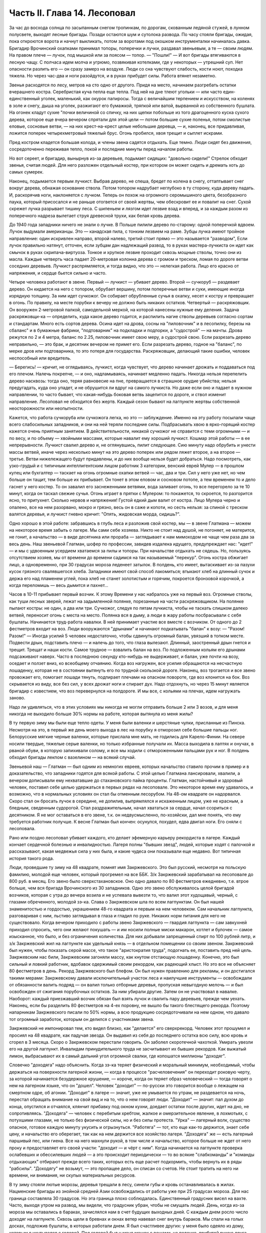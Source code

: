 Часть II. Глава 14. Лесоповал
=============================


За час до восхода солнца по засыпанным снегом тропинкам, по дорогам,
скованным ледяной стужей, в лунном полусвете, выходят лесные бригады.
Позади остаются шум и сутолока развода. По часу стояли бригады,
ожидая, пока откроются ворота и начнут выкликать, потом за воротами
под окошком инструменталки начиналась давка. Бригадир Врочинский
охапками принимал топоры, поперечки и лучки, раздавал звеньевым, а те —
своим людям. На правом плече — лучок, под мышкой или за поясом —
топор. — "Пошли!" — И вот бригады втягиваются в лесную чащу. С полчаса
идем молча и угрюмо, позвякивая котелками, где у некоторых — утрешний
суп. Нет опасности разлить его — он сразу замерз на воздухе. Люди со
сна чувствуют слабость, кости ноют, походка тяжела. Но через час-два и
ноги разойдутся, и в руках прибудет силы. Работа втянет незаметно.

Звенья расходятся по лесу, метров на сто одно от другого. Придя на
место, начинаем разгребать остатки вчерашнего костра. Серебристая
куча пепла еще тепла. Под ней на дне тлеют угольки — или часто
един-единственный уголек, маленький, как окурок папиросы. Тогда с
величайшим терпением и искусством, на коленях в золе и снегу, дыша на
уголек, разжигают его бумажкой, тряпкой или ватой, вырванной из
собственного бушлата. На огонек кладут сухие "почки величиной со
спичку, на них щепки побольше из того драгоценного куска сухого
дерева, которое еще вчера вечером спрятали для этой цели — потом
большие сухие поленья, потом смолистые еловые, сосновые ветви, — на
них крест-на-крест целые небольшие деревца, — и, наконец, все
придавливая, ложится поперек четырехметровый тяжелый брус. Огонь
пробился, хвоя трещит и сыплет искрами.

Пред костром кладется большая колода, и члены звена садятся отдыхать.
Еще темно. Люди сидят без движения, сосредоточенно переживая тепло,
покой и последние минуты перед началом работы.

Но вот сереет, и бригадир, вынырнув из-за деревьев, подымает сидящих:
"довольно сидели!" Стрелок обходит звенья, считая людей. Для него
разложен отдельный костер, при котором он может сидеть и дремать хоть
до самых сумерек.

Наконец, подымается первым лучкист. Выбрав дерево, не спеша, бредет по
колена в снегу, оттаптывает снег вокруг дерева, обнажая основание
ствола. Потом топором надрубает неглубоко в ту сторону, куда дереву
падать. И, раскорячив ноги, наклоняется с лучком. Теперь он похож на
огромного серомышиного цвета, безобразного паука, который
присосался и не раньше отогвется от своей жертвы, чем обескровит ее и
повалит на снег. Сухой скрежет лучка разрывает тишину леса. С
шипеньем и лязгом идет лезвие взад и вперед, и за каждым разом из
поперечного надреза вылетает струя древесной трухи, как белая кровь
дерева.

До 1940 года западники ничего не знали о лучке. В Польше пилили дерево
по-старому: одной поперечкой вдвоем. Лучок выдумали американцы. Это —
канадская пила, с тонким лезвием на раме. Зубцы лучка имеют тройное
направление: один искривлен направо, второй налево, третий стоит
прямо — это называется "разводом", Если лучок правильно натянут,
отточен, если зубцам дан надлежащий развод, то в руках
мастера-лучкиста он идет как смычок в руках скрипача-виртуоза. Тонкое
и хрупкое лезвие проходит сквозь мощные стволы, точно они из масла.
Каждые четверть часа падает 20-метровая колонна дерева с громом и
треском, ломая по дороге ветви соседних деревьев. Лучкист
распрямляется, и тогда видно, что это — нелегкая работа. Лицо его
красно от напряжения, и сердце бьется сильно и часто.

Четыре человека работают в звене. Первый — лучкист — убивает дерево.
Второй — сучкоруб — раздевает дерево. Он кидается на него с топором,
обрубает вершину, потом поперечные ветви и суки, имеющие иногда
изрядную толщину. За ним идет сучкожог. Он собирает обрубленные сучья
в охапку, несет к костру и превращает в огонь. По правилу, на месте
порубки к вечеру не должно быть никаких остатков. Четвертый —
раскряжовщик. Он вооружен 2-метровой палкой, самодельной меркой, на
которой нанесены нужные ему деления. Задача раскряжовщи-ка —
определить, куда какое дерево годится, и распилить нагие стволы
деревьев согласно сортам и стандартам. Много есть сортов дерева.
Осина идет на дрова, сосны на "пиловочник" и в лесопилку, березы на
сбаланс" и в бумажные фабрики, "подтоварник" на подкладки и подпорки, а
"судострой" — на мачты. Дрова режутся по 2 и 4 метра, баланс по 2.25,
пиловочник имеет свою меру, а судострой свою. Если разрезать дерево
неправильно, — это брак, и десятник вечером не примет его. Если
разрезать дерево, годное на "баланс", по мерке дров или подтоварника,
то это потеря для государства. Раскряжовщик, делающий такие ошибки,
человек неспособный или вредитель.

— Берегись! — кричит, не оглядываясь, лучкист, когда чувствует, что
дерево начинает дрожать и поддаваться под его плечом. Налечь
покрепче, — и оно, надламываясь, начинает медленно падать. Никогда
нельзя перепелить дерево насквозь: тогда оно, теряя равновесие на
пне, превращается в страшное орудие убийства; нельзя предугадать,
куда оно упадет, и не обрушится ли вдруг на самого лучкиста. Но даже
если оно и падает в нужном направлении, то часто бывает, что
какая-нибудь боковая ветвь зацепится по дороге, и ствол изменит
направление. Лесоповал не обходится без жертв. Каждый сезон бывают на
лагпункте жертвы собственной неосторожности или неопытности.

Кажется, что работа сучкоруба или сучкожога легка, но это —
заблуждение. Именно на эту работу посылали чаще всего слабосильных
западников, и они на ней теряли последние силы. Подбрасывать хвою в
ярко-горящий костер кажется очень приятным занятием. В
действительности, никакой сучкожог не справится с теми огромными — и
по весу, и по объему — хвойными массами, которые навалит ему хороший
лучкист. Кошмар этой работы — в ее непрерывности. Лучкист свалил
дерево и, не оглянувшись, пилит следующее. Сию минуту надо обрубить и
унести массы ветвей, иначе через несколько минут на это дерево
поперек или рядом ляжет второе, а на второе — третье. Ветви
нижележащего будут придавлены, и до них вообще нельзя будет
добраться. Надо посмотреть, как узко-грудый и с типичным
интеллигентским лицом работник 3 категории, венский еврей Мулер — в
прошлом купец или бухгалтер — таскает на огонь огромные охапки
ветвей — час, два и три. Сил у него уже нет, но чем больше он тащит, тем
больше их прибывает. Он тонет в этом еловом и сосновом потопе, а тем
временем то и дело гаснет у него костер. То он завалил его
заснеженными ветвями, вода заливает огонь, то все перегорело за те 10
минут, когда он таскал свежие сучья. Огонь играет в прятки с Мулером:
то покажется, то скроется, то разгорится ясно, то притухнет. Сколько
нервов и напряжения! Густой едкий дым валит от костра. Лицо Мулера
черно и опалено, все на нем разорвано, мокро и грязно, весь он в саже и
копоти, но сесть нельзя: за спиной с треском валятся деревья, и
лучкист гневно кричит: "Опять, жидовская морда, сидишь?".

Одно хорошо в этой работе: забравшись в глубь леса и разложив свой
костер, мы — в звене Глатмана — можем на некоторое время забыть о
лагере. Мы сами себе хозяева. Никто не стоит над душой, не погоняет, не
матерится, не гонит, а начальство — в виде десятника или прораба —
заглядывает к нам мимоходом не чаще чем раза два за весь день. Наш
звеньевой Глатман, шофер по профессии, завидев издалека идущего,
предупреждает нас: "идет!" — и мы с удвоенным усердием хватаемся за
пилы и топоры. При начальстве отдыхать не сядешь. Но, пользуясь
отсутствием хозяев, мы от времени до времени садимся на так
называемый "перекур". Огонь костра обжигает лицо, а одновременно, при
30 градусах мороза леденеет затылок. В полдень, кто имеет, вытаскивает
из-за пазухи кусок грязного свалявшегося хлеба. Западники имеют свой
способ лакомиться; втыкают хлеб на длинный сучок и держа его над
пламенем углей, пока хлеб не станет золотистым и горячим, покроется
бронзовой корочкой, а когда переломишь — весь дымится и пахнет...

Часов в 10-11 прибывает первый возчик. К этому Времени у нас набралось
уже на первый воз. Огромные стволы, как туши лесных зверей, лежат на
задымленной полянке, порезанные на части раскряжовщиком. На полянке
пылают костры: не один, а два или три. Сучкожог, следуя по пятам
лучкиста, чтобы не таскать слишком далеко ветвей, переносит огонь с
места на место. Полянка вся в дыму, а люди в жару работы посбрасывали с
себя бушлаты. Начинается труд-работа навалки. В ней принимает участие
все вместе с возчиком. От одного до 2 фестметров входит на воз. Люди
вооружаются "дрынами" и начинают подкатывать "балан" к возу: — "Разом!
Разом!" — Иногда усилий 5 человек недостаточно, чтобы сдвинуть
огромный балан, увязший в топком месте. Подвести дрын, подставить
плечо — и налечь до того, что глаза вылезают. Длинный, заостренный
дрын гнется и трещит. Трещат и наши кости. Самое трудное — взвалить
балан на воз. По подложенным кольям его дрынами подсаживают наверх.
Часто в последнюю секунду кто-нибудь не выдерживает, и балан, уже
почти на возу, оседает и ползет вниз, ко всеобщему отчаянию. Когда воз
нагружен, все усилия обращаются на несчастную лошаденку, которая не в
состоянии вытянуть его по трудной скользкой дороге. Наконец, воз
трогается и все звено провожает его, помогает лошади тянуть,
подпирает плечами на опасном повороте, где воз клонится на бок. Воз
скрывается из виду, все без сил, у всех дрожат ноги и спирает дух. Надо
отдохнуть, но через 15 минут является бригадир с известием, что воз
перевернулся на полдороге. И мы все, с кольями на плечах, идем
нагружать заново.

Надо ли удивляться, что в этих условиях мы никогда не могли отправить
больше 2 или 3 возов, и для меня никогда не выходило больше 30% нормы на
работе, которая вытянула из меня жилы?

В ту первую зиму мы были еще тепло одеты. У меня были валенки и
шерстяные чулки, присланные из Пинска. Несмотря на это, в первый же
день моего выхода в лес на порубку я отморозил себе большие пальцы
ног. Белорусские мягкие черные валенки, которые прислала мне мать, не
годились для Карело-Финии. На севере носили твердые, тяжелые серые
валенки, но только избранные получали их. Масса выходила в лаптях и
онучах, в рваной обуви, в которую запихивали солому, и все мы ходили с
отмороженными пальцами рук и ног. В полдень обходил бригады лекпом с
вазелином — на всякий случай.

Звеньевой наш — Глатман — был одним из немногих евреев, которых
начальство ставило прочим в пример и в доказательство, что западники
годятся для всякой работы. С этой целью Глатмана лансировали,
хвалили, а вечером дописывали ему нехватавшие до стахановского пайка
проценты. Глатман, настойчивый и здоровый человек, поставил себе
целью удержаться в первых рядах на лесоповале. Это некоторое время
ему удавалось, и возможно, что в нормальных условиях он стал бы
отменным лесорубом. На 48-ом квадрате он надорвался. Скоро стал он
бросать лучок в середине, не допилив, выпрямлялся и искаженным лицом,
уже не красным, а бледным, сведенным судорогой. Стал раздражительным,
начал хвататься за сердце, начал ссориться с десятником. Я не мог
оставаться в его звене, т.к. он недвусмысленно, по-хозяйски, дал мне
понять, что ему требуется работник получше. К весне Глатман был
кончен: осунулся, похудел, едва двигал ноги. Его сняли с лесоповала.

Рано или поздно лесоповал убивает каждого, кто делает эфемерную
карьеру рекордиста в лагере. Каждый кончает сердечной болезнью и
инвалидностью. Лагеря полны "бывших звезд", людей, которые ходят с
палочкой и рассказывают, какая медвежья сила у них была, и какие
чудеса они показывали еще недавно. Вот типичная история такого рода.

Люди, проведшие ту зиму на 48 квадрате, помнят имя Закржевского. Это
был русский, несмотря на польскую фамилию, молодой еще человек,
который прогремел на все ББК. 3/к Закржевский зарабатывал на
лесоповале до 800 руб. в месяц. Его звено было сверхстахановское. Оно
одно давало по 80 фестметров ежедневно, т.е. втрое больше, чем вся
бригада Врочинского из 30 западников. Одно это звено обслуживалось
целой бригадой возчиков, которая с утра до вечера возила и не
успевала вывезти то, что валил этот худощавый, черный, с глазами
обреченного, молодой зэ-ка. Слава о Закржевском шла по всем
лагпунктам. Он был нашей знаменитостью и гордостью, украшением 48-го
квадрата и первым на нем человеком. Сам начальник лагпункта,
разговаривая с ним, льстиво заглядывал в глаза и гладил по руке.
Никаких норм питания для него не существовало. Когда вечером
приходило с работы звено Закржевского — гвардия лагпункта — сам
завкухней приходил спросить, чего они желают покушать — и им носили
полные миски макарон, котлет и булочек — самое изысканное, что было, и
без ограничения количества. Для них добывали запрещенный спирт по 100
рублей литр, и з/к Закржевский жил на лагпункте как удельный князь — в
отдельном помещении со своим звеном. Закржевский был нужен, чтобы
показать серой массе, что такое "аристократия труда", подогнать ее,
поставить пред ней цель. Закржевским нас били, Закржевским загоняли
массу, как кнутом отстающую лошаденку. Конечно, это был сильный и
ловкий работник, вдобавок одержимый своим рекордом, как радеющий
хлыст. Но это все не объясняет 80 фестметров в день. Рекорд
Закржевского был блефом. Он был нужен правлению для рекламы, и он
достигался такими мерами: Закржевскому давали исключительный
участок леса и наилучшие инструменты — освобождали от обязанности
валить подряд — он валил только отборные деревья, пропуская
невыгодную мелочь — и был освобожден от сжигания порубочных
остатков. За ним убирали другие. Затем он не участвовал в навалке.
Наоборот: каждый приезжавший возчик обязан был взять лучок и свалить
пару деревьев, прежде чем уехать. Наконец, если бы разделить 80
фестметров на 4-ех поровну, не вышло бы такого блестящего рекорда.
Поэтому напарникам Закржевского писали по 50% нормы, а всю продукцию
сосредоточивали на нем одном, что давало тот огромный заработок,
которым он делился с участниками звена.

Закржевский не импонировал тем, кто видел близко, как "делается" его
сверхрекорд. Человек этот прошумел и просиял на 48 квадрате, как
падучая звезда. Он выдавил из себя до последнего остатка всю силу, всю
кровь и сгорел в 3 месяца. Скоро о Закржевском перестали говорить. Он
заболел скоротечной чахоткой. Умирать увезли его на другой лагпункт.
Инвалидам принудительного труда не засчитывают их бывших рекордов.
Как выжатый лимон, выбрасывают их в самый дальний угол огромной
свалки, где копошатся миллионы "доходяг".

Словечко "доходяга" надо объяснить. Когда зэ-ка теряет физический и
моральный минимум, необходимый, чтобы держаться на поверхности
лагерной жизни, — когда в процессе "расчеловечения" он переходит
роковую черту, за которой начинается безудержное крушение, — короче,
когда он теряет образ человеческий — тогда говорят о нем на лагерном
языке, что он "дошел". Человек "доходит" — по-русски это говорится
вообще о лежащем на смертном одре, об агонии. "Доходит" в лагере —
значит, уже не умывается по утрам, не раздевается на ночь, перестал
обращать внимание на свой вид и на то, что о нем говорят люди.
"Доходит" — значит: пал духом до конца, опустился и отчаялся, клянчит
прибавку под окном кухни, доедает остатки после других, идет на дно, не
сопротивляясь. "Доходяга" — человек с перебитым хребтом, жалкое и
омерзительное явление, в лохмотьях, с потухшими глазами, не только
без физической силы, но и без силы протеста. "Урка" — лагерный волк,
существо опасное, готовое каждую минуту укусить и огрызнуться.
"Работяга" — тот, кто еще как-то держится, знает себе цену, и
начальство его оберегает, так как на нем держится все хозяйство
лагеря. "Доходяга" же — есть лагерный паршивый пес, или гиена. Все на
него махнули рукой, в том числе и начальство, которое больше не ждет
от него проку и предоставляет его своей участи: "доходит — и чёрт с
ним". Когда начинается на лагпункте проверка ослабевших и
обессилевших людей — а это происходит периодически — то во всякие
"слабкоманды" и "команды отдыхающих" отбирают прежде всего таких,
которых есть еще расчет подкормить, чтобы вернуть их в ряды "рабсилы".
"Доходягу" не возьмут, — это пропащее дело, он списан со счетов. Не
стоит тратить на него ни времени, ни внимания, ни скупых материальных
ресурсов.

В ту зиму стояли лютые морозы, деревья трещали в лесу, синели губы и
кровь останавливалась в жилах. Нацменские бригады из знойной средней
Азии освобождались от работы уже при 25 градусах мороза. Для нас граница
составляла 30 градусов. Но эта граница плохо соблюдалась. Единственный
градусник висел на вахте. Часто, выходя утром на развод, мы видели, что
градусник убран, чтобы не смущать людей. День, когда из-за мороза мы
оставались в бараках, зачислялся нам в счет будущих выходных дней. С
каждым днем росло число доходяг на лагпункте. Сквозь щели в бревнах и
окнах ветер навевал снег внутрь бараков. Мы спали на голых досках,
подложив бушлаты, в которых работали днем. Я был счастливее других: у
меня было одеяло из дому, которым я укутывался с головой. Под головой
был у меня мешок с вещами, на полочке, прибитой рукою друга, Арие
Бараба — железный ржавый котелок и синяя кружка. Просыпаясь утром, я
видел голову спящего соседа в снегу: снег засыпал нару и был на
ушастой шапке, в которой он спал. На лагпункте было 350 доходяг.
Эксперимент с западниками кончался: половина свалилась с ног.

Из Медвежегорска ударили тревогу. Чтобы поставить на ноги людей,
выписали им на 2 недели "слабкоманду". Освободили от выполнения нормы
и дали стахановское питание. Тогда люди совсем перестали работать.
Установили 30% выполнения нормы, как условие зачисления в слабосилку.
Это значит, что премировали стахановским питанием тех, кто еще был в
состоянии работать, а другим предоставили доходить. Мы скатывались
все ниже, но держались за жизнь цепко: приходили посылки, были еще
кое-какие вещи, казенный паек не был для нас единственным якорем
жизни. На соседнем пункте покончил самоубийством бывший директор
банка, у нас был случай помешательства, но это были единичные случаи.
Зато участились больничные смерти. Болезнью, от которой чаще всего
умирали западники, было воспаление легких: результат тяжкой работы
зимой в лесу плохо одетых и ослабленных людей.

Одним из первых умер на 48 квадрате молоденький "лучкист" Тимберг. При
жизни он все ждал писем от сестры и огорчался, что его забыли и не
пишут. Он так и не дождался, но после его смерти вдруг стали приходить
частые письма. Только уж некому было их читать и отвечать на них.

Первым симптомом истощения является ослабление мочевого пузыря. Это
грозная беда, когда люди должны подыматься ночью по 5-6 раз. Надо
представить себе верхние нары, на которые взобраться и с которых
спуститься можно только по приступочке с большим усилием, зловонную
коптилку на столе, — худые ноги полускелета, которые болтаются в
дрожащем свете коптилки, нащупывая край нижней нары и пол, человека в
кальсонах, закутанного в одеяло или бушлат, бредущего к выходу на
30-градусный мороз. Днем "оправляться" при бараке — грозит карцером, но
ночью никто не идет дальше шага от двери. Потом, с острого
пронзительного холода — прямо к печке. Ночью в бараке печь облеплена
худыми фигурами в одеялах, которые стоят неподвижно, облапив печку,
прижавшись всем телом, прислонив лоб к горячей стенке. Есть доходяги,
которые так стоят часами, пока их не прогонят. Люди, которым каждый
час приходится прерывать сон и бежать на двор — не могут выспаться и
не отдыхают за ночь. Не мудрено, если днем они засыпают во время
работы.

На производстве появились первые случаи самоувечья. Кто-то из
западников рубанул себя топором по руке, отрубил два пальца. Люди,
которые отмораживали пальцы, не были уверены, что их освободят от
работы. Не посчастливилось и человеку без пальцев: власти деловито
проверили, как это случилось — и неудачника, который предпочел
увечье лесной каторге, отдали под суд по обвинению в умышленном
самовредительстве. Его увезли от нас.

Западники держались, как могли. Случались фантастические вещи в
онежских лесах. Однажды, сев в кружок вокруг костра, стрелявшего
красно-золотистыми искрами во все стороны, бригада горе-лесорубов
заспорила, что такое "теория относительности", и может ли обнять ее
обыкновенный человеческий разум. Был полдень, время перекура. И я
отважно вызвался — ясно и для каждого понятно изложить, что сделал
Эйнштейн. Это была аудитория социально-опасных евреев, они сидели,
сунув ноги в резиновых "ЧТЗ" прямо в огонь, резина смердела,
бушлаты горели, и, раскрыв рты, они слушали в занесенном снегом лесу,
под охраной стрелка с ружьем, рассказ о Птоломее, Ньютоне и опыте
Майкельсона, преступную повесть, недозволенную воспитателем КВЧ и
непредусмотренную "разнарядкой".

А бушлаты горели. — От времени до времени кто-нибудь нюхал воздух и
говорил соседу: — Приятель, вы горите. — Где? — спрашивал сосед и
начинал вертеться во все стороны, пока находил место, куда попала
искра. Каждый из нас, начиная от ватных чулок и ватных брюк до бушлата
и шапки, был одет в вату, носил на себе целое ватное одеяло. В дыму и
пламени костра уберечься было невозможно. Искра, попадая в бушлат,
сразу прожигала его худую бумажную ткань, и вата изнутри незаметно
начинала тлеть, куриться, разгораться. Минут через 5-10 из дырки
начинал валить дымок. зэ-ка, своевременно заметив, набирал горсть
снегу и набивал дырку, затирая искру. Если это не помогало, надо было
сбросить бушлат и ткнуть его горящим местом в сугроб. Трудно потушить
тлеющую вату. Иногда кажется, что пожар потушен, но где-то осталось
раскаленное волокно, и через полчаса из той же дыры опять валит дымок.
Или на работе человек вдруг почувствует, что ему в одном месте горячо
— жжет: это значит, что бушлат прожгло насквозь, и огонь добрался до
голого тела. Надо действовать радикально и решительно — вырвать не
только красновато-тлеющее место, но и всю вату, не жалея, вокруг него.
Лесоруба легко узнать по сквозным зияющим дырам его одежды, из
которых торчат во все стороны клочья обгорелой коричневой ваты.

Мне, как профессиональному сучкожогу и близорукому человеку, часто
приходилось вести героические поединки с горящим бушлатом, который
ни за что не хотел потухнуть. Я его тушил на спине, а он загорался в
рукавах. Я тушил рукава, а он принимался дымить со спины. Кончалось
тем, что я вырывал из него чуть не всю начинку и закапывал в снег. До
сих пор стоит в моих ноздрях запах мерзлой и горелой, закопченной и
прогнившей ваты. Долго сушил я мокрый бушлат перед огнем, — а когда,
наконец, одевал то, что от него осталось, то через полчаса, как ни в чем
ни бывало, снова шел из него удушливый и прогорклый дымок.

Так как бушлат и ватные брюки выдаются заключенному раз в год, то
можно представить себе, как живописно все мы выглядели через
короткое время.

Царственно-прекрасны вековые надонежские леса. Зимой это царство
белого блеска, радужных, опаловых переливов, Ниагара снегов и таких
янтарных, розовых и темно-лазурных акварельных сияний в высоте, точно
итальянское небо раскрылось над Карелией. Глубина леса
безветренно-невозмутима, огни костров прямо подымаются к небу.
Природа прекрасна и девственно-чиста, пока нет людей. Люди в этом
лесу, и все, что они устроили — так чудовищно безобразно, так нелепо
страшно, что кажется кошмарным сном. Кто выдумал всю эту муку, кому
понадобились рабы, конвоиры, карцеры, грязь, голод и пытка?

Вот идут по лесной дороге зэ-ка из дорожной бригады. Сегодня и я с
ними. Дорожники в движении весь день — от темноты до темноты.
Проходят 15-20 километров, осматривая дороги, поправляя выбоины,
закладывая бревна в ямы — выравнивая дорогу саням. Тяжело весь день
без костра на морозе. Но зато — как хорошо идти одному с кучкой
товарищей через лес, забыв о том, что сзади и спереди. Вот на повороте
"карельская спичка": это дерево, дуплистое, трухлявое, разбитое бурей,
которое само собой затлелось и дымится — где-то в глубине дупла рдеет
огонек — не день и не два. Возчик, проезжая мимо, останавливает сани и
идет закурить. Второй раз он закурит, когда поедет обратно. На
километры кругом — ни у кого нет спичек и огня, и только немногие
старые лагерники имеют огниво и кресало, а вместо старозаветного
трута — ватный фитилек в металлической оболочке.

Группа дорожников с топорами и лопатами идет в лес. Сворачивать им
нельзя, а в конце пути ждет стрелок-конвойный. Мимо едет возчик с
драгоценным грузом: это — "авио-береза", самое дорогое, что есть в
местных лесах. Знаменитой "карельской березы", что идет на дорогую
мебель, как раз нет в лесах под Пяльмой — она где-то южнее.
"Авио-березой" называется безупречно прямой и гладкий, без сучка и
задоринки, без сучков и дефектов, неповрежденный ствол, который идет
на выработку пластинок для пропеллеров самолетов. Найти такой ствол —
один из тысячи — это счастье для лесоруба, т.к. норма тут ниже
кубометра: нашел одно-два дерева, и норма перевыполнена. На
"авио-березу", как на редкого зверя, выходят в лес охотники: весь день
они бродят в глубоком no-пояс снегу, осматривая дебри в поисках
чудесного дерева, а за ними вязнет в снегу, проклиная судьбу, стрелок
из ВОХР. — Когда западники натыкаются на что-то, что им кажется
похожим на авио-березу, начинается волнение: призывают десятника,
совещаются, долго осматривают. Если в самом деле авио-береза, мрачный
взгляд Глатмана смягчается; на его темнобровом еще красивом
исхудалом лице выражается удовлетворение. Сегодня удача, сегодня
всем "стахановский", будет и хлеб, и каша, и "запеканка"! — Но чаще
десятник, зорко оглянув круглую беломраморную колонну дерева,
указывает пальцем на еле заметное порочное место — и все тогда
разочарованы и обмануты.

Дорожники идут от бригады к бригаде. Вот снова место работы. Над лесом
тучей висит дикая матерщина, не та наивная дореволюционная, а новая, в
которой своеобразно переломилась сексуальная осведомленность
деревни, с неслыханными вариациями, где вместо чорта, бесповоротно
вытесненного из коммунистического лексикона, фигурирует во всех
словосочетаниях некое более наглядное и отнюдь не клерикальное
орудие производства. С грохотом валятся деревья, кричат навальщики,
стучат топоры. Стон стоит над лесом, который превращен не только в
геенну человека, но и в место мучения животных. Лагерные лошади, как
люди, получают по норме и вечно голодны. Беспощадно бьют их дрынами по
бокам, по крупу, по голове, и матерятся, точно это люди. Лошади
страдают от жажды. Лагерные лошади со сквозными ребрами пьют грязную
воду из луж, чего нормально лошадь не делает никогда. — Промчались
последние сани с дико-голосящим возчиком, — и на поляне открывается
картина сбора бригады, кончающей день работы.

Сумерки. Звенья сходятся в одно место, где работало центральное,
особенно важное, звено. Там уже сидит, покуривая, лесной мастер,
хлопочет бригадир, скликая людей, но стрелок еще не позволяет
выходить на дорогу: еще рано. Где работали звенья, догорают
оставленные костры. Заливают огонь, но стараются сохранить угли под
золой, чтоб не потухли до завтра. Иначе придется с утра посылать в
соседнее звено за головней, выпрашивать, бежать с головней через лес,
помахивая, чтобы не потухла. Перед уходом еще быстро пилят дерево в
каждом звене — отобранное сухое бревно — в барак для дневального.
Каждый несет с собой чурку. На полянке, где собралась бригада, пылает
во мраке особенно яркое пламя. Разожгли исполинский костер такой
высоты и жара, что и не подойти. Кругом сплошной стеной стоят люди —
обсушиваются. Снегом моют руки, поразве-шали бушлаты вокруг огня.
Дымятся спины, бушлаты, ватные брюки, сверху одетые на свои домашние —
все испаряется; на глазах становится сухо, а потом еще смуглеет,
бронзовеет — того и гляди, загорится, а по краям, как было мокро, так и
осталось. Бригадир собирает, ругаясь, поломанные за день лучки,
считает топоры. Одного нет — кто-то забросил топор. Надо искать, — без
топора нельзя вернуться. Наконец, долгожданное — "Пошли, ребята!"

Бригада растянулась по лесной тропе, идет двойками, по дороге
встречая, нагоняя другие бригады. Все стягиваются к вахте: там по
счету принимают людей. Один спокойно другому: "Да ты же нос отморозил!
Три скорей!"

А поленья надо припрятать: они краденые. На чурки, которые несут из
государственного леса лесорубы, еще смотрят сквозь пальцы: "не
полагается, но ... с ними". А вот пильщики, дорожники и всякие другие,
кто сам не валил леса — они свои чурки взяли по дороге из штабелей,
приготовленных к отправке — этим лучше дровишки припрятать под
бушлат. — "Бросай чурки!" — грозно кричит дежурный стрелок. И до тех
пор продержит бригаду, пока не 104 набросают ему столько дров, что
хватит топить железную печку на вахте две недели. А в бараке пусть
мерзнут, это дело не наше, нас не касается. Часть людей прямо с вахты
отводится в карцер, а остальные, громыхая котелками, идут становиться
в очередь под окошко кухни.
